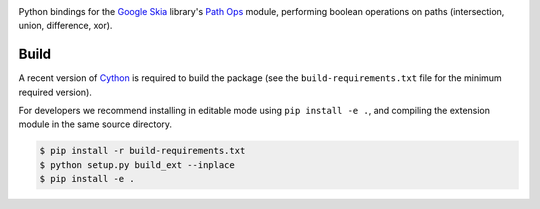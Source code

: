 |Travis CI Status| |Appveyor CI Status|

Python bindings for the `Google Skia <https://skia.org>`__ library's
`Path Ops <https://skia.org/dev/present/pathops>`__ module, performing
boolean operations on paths (intersection, union, difference, xor).

Build
=====

A recent version of `Cython <https://github.com/cython/cython>`__ is
required to build the package (see the ``build-requirements.txt`` file
for the minimum required version).

For developers we recommend installing in editable mode using
``pip install -e .``, and compiling the extension module in the
same source directory.


.. code:: sh

   $ pip install -r build-requirements.txt
   $ python setup.py build_ext --inplace
   $ pip install -e .


.. |Travis CI Status| image:: https://travis-ci.org/fonttools/skia-pathops.svg?branch=master
   :target: https://travis-ci.org/fonttools/skia-pathops
.. |Appveyor CI Status| image:: https://ci.appveyor.com/api/projects/status/jv7g1e0m0vyopbej?svg=true
   :target: https://ci.appveyor.com/project/fonttools/skia-pathops/branch/master
